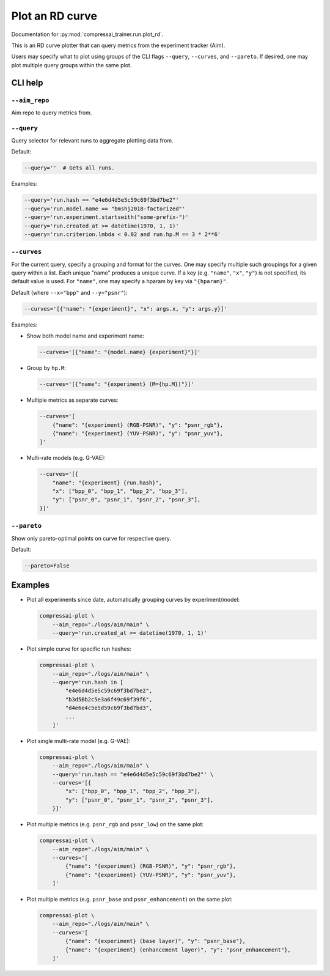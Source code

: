 .. _tools-plot_rd:

Plot an RD curve
================

Documentation for :py:mod:`compressai_trainer.run.plot_rd`.

This is an RD curve plotter that can query metrics from the experiment tracker (Aim).

Users may specify what to plot using groups of the CLI flags
``--query``, ``--curves``, and ``--pareto``.
If desired, one may plot multiple query groups within the same plot.


CLI help
--------

``--aim_repo``
~~~~~~~~~~~~~~

Aim repo to query metrics from.


``--query``
~~~~~~~~~~~

Query selector for relevant runs to aggregate plotting data from.

Default:

.. code-block:: bash

    --query=''  # Gets all runs.

Examples:

.. code-block:: bash

    --query='run.hash == "e4e6d4d5e5c59c69f3bd7be2"'
    --query='run.model.name == "bmshj2018-factorized"'
    --query='run.experiment.startswith("some-prefix-")'
    --query='run.created_at >= datetime(1970, 1, 1)'
    --query='run.criterion.lmbda < 0.02 and run.hp.M == 3 * 2**6'


``--curves``
~~~~~~~~~~~~

For the current query, specify a grouping and format for the
curves. One may specify multiple such groupings for a given
query within a list. Each unique "name" produces a unique curve.
If a key (e.g. ``"name"``, ``"x"``, ``"y"``) is not specified,
its default value is used.
For ``"name"``, one may specify a hparam by key via ``"{hparam}"``.

Default (where ``--x="bpp"`` and ``--y="psnr"``):

.. code-block:: bash

    --curves='[{"name": "{experiment}", "x": args.x, "y": args.y}]'

Examples:

- Show both model name and experiment name:

  .. code-block:: bash

      --curves='[{"name": "{model.name} {experiment}"}]'

- Group by ``hp.M``:

  .. code-block:: bash

      --curves='[{"name": "{experiment} (M={hp.M})"}]'

- Multiple metrics as separate curves:

  .. code-block:: bash

      --curves='[
          {"name": "{experiment} (RGB-PSNR)", "y": "psnr_rgb"},
          {"name": "{experiment} (YUV-PSNR)", "y": "psnr_yuv"},
      ]'

- Multi-rate models (e.g. G-VAE):

  .. code-block:: bash

      --curves='[{
          "name": "{experiment} {run.hash}",
          "x": ["bpp_0", "bpp_1", "bpp_2", "bpp_3"],
          "y": ["psnr_0", "psnr_1", "psnr_2", "psnr_3"],
      }]'


``--pareto``
~~~~~~~~~~~~

Show only pareto-optimal points on curve for respective query.

Default:

.. code-block:: bash

    --pareto=False


..
  ``--show``
  ~~~~~~~~~~

  Show figure in browser.



Examples
--------

- Plot all experiments since date, automatically grouping curves by experiment/model:

  .. code-block:: bash

      compressai-plot \
          --aim_repo="./logs/aim/main" \
          --query='run.created_at >= datetime(1970, 1, 1)'

- Plot simple curve for specific run hashes:

  .. code-block:: bash

      compressai-plot \
          --aim_repo="./logs/aim/main" \
          --query='run.hash in [
              "e4e6d4d5e5c59c69f3bd7be2",
              "b3d5Bb2c5e3a6f49c69f39f6",
              "d4e6e4c5e5d59c69f3bd7bd3",
              ...
          ]'

- Plot single multi-rate model (e.g. G-VAE):

  .. code-block:: bash

      compressai-plot \
          --aim_repo="./logs/aim/main" \
          --query='run.hash == "e4e6d4d5e5c59c69f3bd7be2"' \
          --curves='[{
              "x": ["bpp_0", "bpp_1", "bpp_2", "bpp_3"],
              "y": ["psnr_0", "psnr_1", "psnr_2", "psnr_3"],
          }]'

- Plot multiple metrics (e.g. ``psnr_rgb`` and ``psnr_low``) on the same plot:

  .. code-block:: bash

      compressai-plot \
          --aim_repo="./logs/aim/main" \
          --curves='[
              {"name": "{experiment} (RGB-PSNR)", "y": "psnr_rgb"},
              {"name": "{experiment} (YUV-PSNR)", "y": "psnr_yuv"},
          ]'

- Plot multiple metrics (e.g. ``psnr_base`` and ``psnr_enhancement``) on the same plot:

  .. code-block:: bash

      compressai-plot \
          --aim_repo="./logs/aim/main" \
          --curves='[
              {"name": "{experiment} (base layer)", "y": "psnr_base"},
              {"name": "{experiment} (enhancement layer)", "y": "psnr_enhancement"},
          ]'

